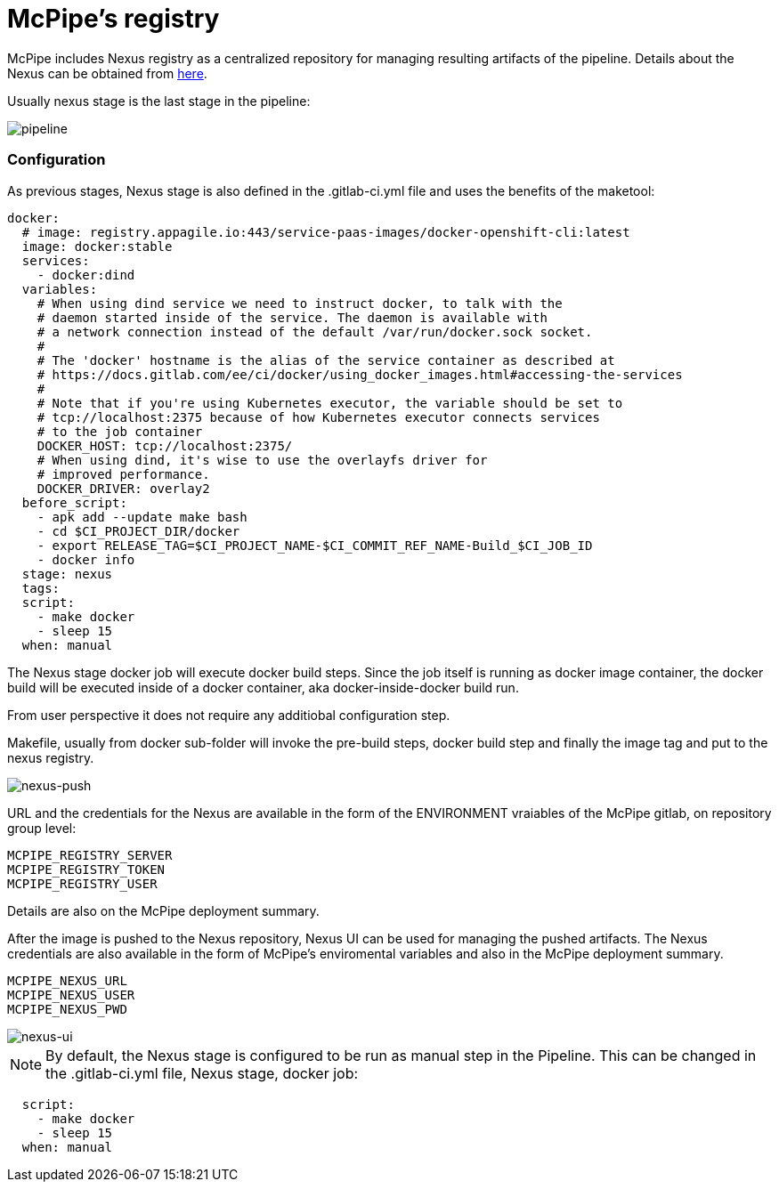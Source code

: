 = McPipe's registry

McPipe includes Nexus registry as a centralized repository for managing resulting artifacts of the pipeline. Details about the Nexus can be obtained from https://www.sonatype.com/nexus-repository-oss[here].

Usually nexus stage is the last stage in the pipeline: 

image::images/pipeline.png[pipeline]


=== Configuration

As previous stages, Nexus stage is also defined in the .gitlab-ci.yml file and uses the benefits of the maketool: 

[source, yaml]
....
docker:
  # image: registry.appagile.io:443/service-paas-images/docker-openshift-cli:latest
  image: docker:stable
  services:
    - docker:dind
  variables:
    # When using dind service we need to instruct docker, to talk with the
    # daemon started inside of the service. The daemon is available with
    # a network connection instead of the default /var/run/docker.sock socket.
    #
    # The 'docker' hostname is the alias of the service container as described at
    # https://docs.gitlab.com/ee/ci/docker/using_docker_images.html#accessing-the-services
    #
    # Note that if you're using Kubernetes executor, the variable should be set to
    # tcp://localhost:2375 because of how Kubernetes executor connects services
    # to the job container
    DOCKER_HOST: tcp://localhost:2375/
    # When using dind, it's wise to use the overlayfs driver for
    # improved performance.
    DOCKER_DRIVER: overlay2
  before_script:
    - apk add --update make bash
    - cd $CI_PROJECT_DIR/docker
    - export RELEASE_TAG=$CI_PROJECT_NAME-$CI_COMMIT_REF_NAME-Build_$CI_JOB_ID
    - docker info
  stage: nexus
  tags:
  script:
    - make docker
    - sleep 15
  when: manual

....

The Nexus stage docker job will execute docker build steps. Since the job itself is running as docker image container, the docker build will be executed inside of a docker container, aka docker-inside-docker build run.

From user perspective it does not require any additiobal configuration step. 

Makefile, usually from docker sub-folder will invoke the pre-build steps, docker build step and finally the image tag and put to the nexus registry.

image::images/nexus-push.png[nexus-push]


URL and the credentials for the Nexus are available in the form of the ENVIRONMENT vraiables of the McPipe gitlab, on repository group level:

....
MCPIPE_REGISTRY_SERVER
MCPIPE_REGISTRY_TOKEN
MCPIPE_REGISTRY_USER
....

Details are also on the McPipe deployment summary.

After the image is pushed to the Nexus repository, Nexus UI can be used for managing the pushed artifacts. The Nexus credentials are also available in the form of McPipe's enviromental variables and also in  the McPipe deployment summary.

....
MCPIPE_NEXUS_URL
MCPIPE_NEXUS_USER
MCPIPE_NEXUS_PWD
....

image::images/nexus-ui.png[nexus-ui]



NOTE: By default, the Nexus stage is configured to be run as manual step in the Pipeline. This can be changed in the .gitlab-ci.yml file, Nexus stage, docker job:

[source, yaml]
....

  script:
    - make docker
    - sleep 15
  when: manual
....

